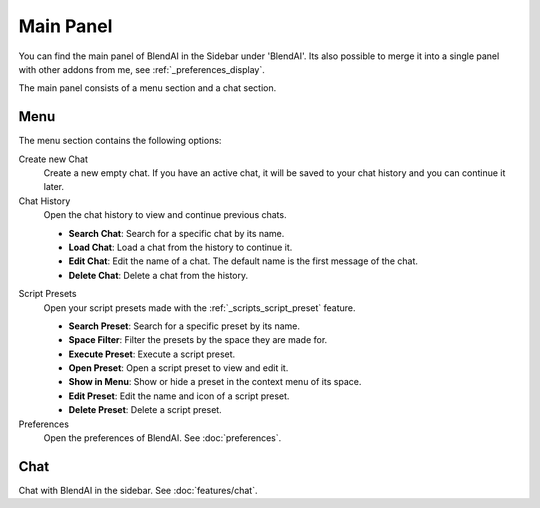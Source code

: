 **********
Main Panel
**********

You can find the main panel of BlendAI in the Sidebar under 'BlendAI'.
Its also possible to merge it into a single panel with other addons from me, see :ref:`_preferences_display`.

The main panel consists of a menu section and a chat section.

.. _main_panel_menu:

Menu
====

The menu section contains the following options:

Create new Chat
    Create a new empty chat. If you have an active chat, it will be saved to your chat history and you can continue it later.

Chat History
    Open the chat history to view and continue previous chats.

    - **Search Chat**: Search for a specific chat by its name.
    - **Load Chat**: Load a chat from the history to continue it.
    - **Edit Chat**: Edit the name of a chat. The default name is the first message of the chat.
    - **Delete Chat**: Delete a chat from the history.

.. _main_panel_menu_script_presets:

Script Presets
    Open your script presets made with the :ref:`_scripts_script_preset` feature.

    - **Search Preset**: Search for a specific preset by its name.
    - **Space Filter**: Filter the presets by the space they are made for.
    - **Execute Preset**: Execute a script preset.
    - **Open Preset**: Open a script preset to view and edit it.
    - **Show in Menu**: Show or hide a preset in the context menu of its space.
    - **Edit Preset**: Edit the name and icon of a script preset.
    - **Delete Preset**: Delete a script preset.
  
Preferences
    Open the preferences of BlendAI. See :doc:`preferences`.

Chat
====

Chat with BlendAI in the sidebar. See :doc:`features/chat`.
    

